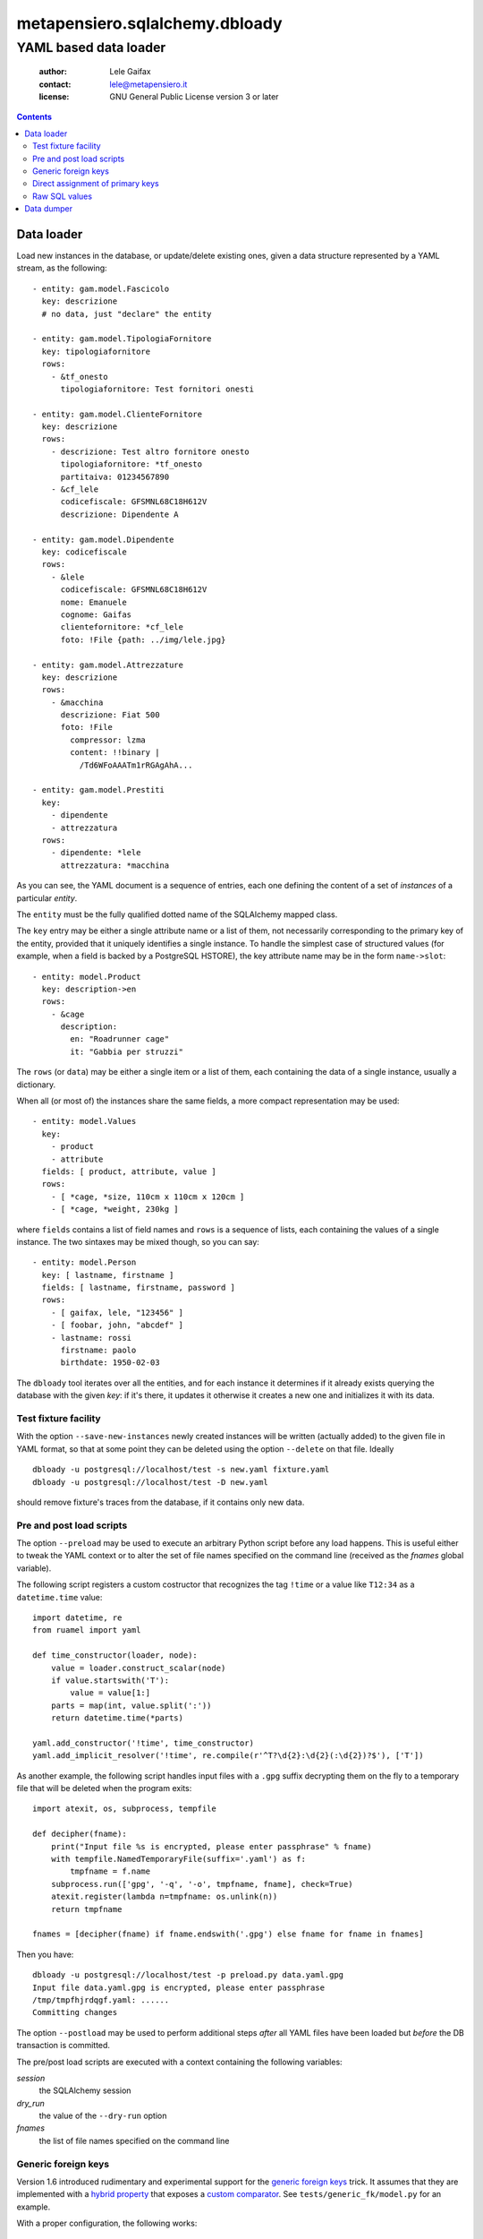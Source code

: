 .. -*- coding: utf-8 -*-
.. :Project:   metapensiero.sqlalchemy.dbloady -- YAML based data loader
.. :Created:   ven  1 gen 2016, 16.19.54, CET
.. :Author:    Lele Gaifax <lele@metapensiero.it>
.. :License:   GNU General Public License version 3 or later
.. :Copyright: © 2016, 2017 Lele Gaifax
..

=================================
 metapensiero.sqlalchemy.dbloady
=================================

----------------------
YAML based data loader
----------------------

 :author: Lele Gaifax
 :contact: lele@metapensiero.it
 :license: GNU General Public License version 3 or later

.. contents::

Data loader
===========

Load new instances in the database, or update/delete existing ones, given a data structure
represented by a YAML stream, as the following::

    - entity: gam.model.Fascicolo
      key: descrizione
      # no data, just "declare" the entity

    - entity: gam.model.TipologiaFornitore
      key: tipologiafornitore
      rows:
        - &tf_onesto
          tipologiafornitore: Test fornitori onesti

    - entity: gam.model.ClienteFornitore
      key: descrizione
      rows:
        - descrizione: Test altro fornitore onesto
          tipologiafornitore: *tf_onesto
          partitaiva: 01234567890
        - &cf_lele
          codicefiscale: GFSMNL68C18H612V
          descrizione: Dipendente A

    - entity: gam.model.Dipendente
      key: codicefiscale
      rows:
        - &lele
          codicefiscale: GFSMNL68C18H612V
          nome: Emanuele
          cognome: Gaifas
          clientefornitore: *cf_lele
          foto: !File {path: ../img/lele.jpg}

    - entity: gam.model.Attrezzature
      key: descrizione
      rows:
        - &macchina
          descrizione: Fiat 500
          foto: !File
            compressor: lzma
            content: !!binary |
              /Td6WFoAAATm1rRGAgAhA...

    - entity: gam.model.Prestiti
      key:
        - dipendente
        - attrezzatura
      rows:
        - dipendente: *lele
          attrezzatura: *macchina

As you can see, the YAML document is a sequence of entries, each one defining the content of a
set of *instances* of a particular *entity*.

The ``entity`` must be the fully qualified dotted name of the SQLAlchemy mapped class.

The ``key`` entry may be either a single attribute name or a list of them, not necessarily
corresponding to the primary key of the entity, provided that it uniquely identifies a single
instance.  To handle the simplest case of structured values (for example, when a field is
backed by a PostgreSQL HSTORE), the key attribute name may be in the form ``name->slot``::

    - entity: model.Product
      key: description->en
      rows:
        - &cage
          description:
            en: "Roadrunner cage"
            it: "Gabbia per struzzi"

The ``rows`` (or ``data``) may be either a single item or a list of them, each containing
the data of a single instance, usually a dictionary.

.. _fields:

When all (or most of) the instances share the same fields, a more compact representation may be
used::

    - entity: model.Values
      key:
        - product
        - attribute
      fields: [ product, attribute, value ]
      rows:
        - [ *cage, *size, 110cm x 110cm x 120cm ]
        - [ *cage, *weight, 230kg ]

where ``fields`` contains a list of field names and ``rows`` is a sequence of lists, each
containing the values of a single instance.  The two sintaxes may be mixed though, so you can
say::

    - entity: model.Person
      key: [ lastname, firstname ]
      fields: [ lastname, firstname, password ]
      rows:
        - [ gaifax, lele, "123456" ]
        - [ foobar, john, "abcdef" ]
        - lastname: rossi
          firstname: paolo
          birthdate: 1950-02-03

The ``dbloady`` tool iterates over all the entities, and for each instance it determines if it
already exists querying the database with the given *key*: if it's there, it updates it
otherwise it creates a new one and initializes it with its data.


Test fixture facility
---------------------

With the option ``--save-new-instances`` newly created instances will be written (actually
added) to the given file in YAML format, so that at some point they can be deleted using the
option ``--delete`` on that file.  Ideally

::

  dbloady -u postgresql://localhost/test -s new.yaml fixture.yaml
  dbloady -u postgresql://localhost/test -D new.yaml

should remove fixture's traces from the database, if it contains only new data.


Pre and post load scripts
-------------------------

The option ``--preload`` may be used to execute an arbitrary Python script before any load
happens.  This is useful either to tweak the YAML context or to alter the set of file names
specified on the command line (received as the `fnames` global variable).

The following script registers a custom costructor that recognizes the tag ``!time`` or a value
like ``T12:34`` as a ``datetime.time`` value::

  import datetime, re
  from ruamel import yaml

  def time_constructor(loader, node):
      value = loader.construct_scalar(node)
      if value.startswith('T'):
          value = value[1:]
      parts = map(int, value.split(':'))
      return datetime.time(*parts)

  yaml.add_constructor('!time', time_constructor)
  yaml.add_implicit_resolver('!time', re.compile(r'^T?\d{2}:\d{2}(:\d{2})?$'), ['T'])

As another example, the following script handles input files with a ``.gpg`` suffix decrypting
them on the fly to a temporary file that will be deleted when the program exits::

  import atexit, os, subprocess, tempfile

  def decipher(fname):
      print("Input file %s is encrypted, please enter passphrase" % fname)
      with tempfile.NamedTemporaryFile(suffix='.yaml') as f:
          tmpfname = f.name
      subprocess.run(['gpg', '-q', '-o', tmpfname, fname], check=True)
      atexit.register(lambda n=tmpfname: os.unlink(n))
      return tmpfname

  fnames = [decipher(fname) if fname.endswith('.gpg') else fname for fname in fnames]

Then you have::

  dbloady -u postgresql://localhost/test -p preload.py data.yaml.gpg
  Input file data.yaml.gpg is encrypted, please enter passphrase
  /tmp/tmpfhjrdqgf.yaml: ......
  Committing changes

The option ``--postload`` may be used to perform additional steps *after* all YAML files have
been loaded but *before* the DB transaction is committed.

The pre/post load scripts are executed with a context containing the following variables:

`session`
  the SQLAlchemy session

`dry_run`
  the value of the ``--dry-run`` option

`fnames`
  the list of file names specified on the command line


Generic foreign keys
--------------------

Version 1.6 introduced rudimentary and experimental support for the `generic foreign keys`__
trick. It assumes that they are implemented with a `hybrid property`__ that exposes a `custom
comparator`__. See ``tests/generic_fk/model.py`` for an example.

__ http://docs.sqlalchemy.org/en/latest/_modules/examples/generic_associations/generic_fk.html
__ http://docs.sqlalchemy.org/en/rel_1_1/orm/extensions/hybrid.html
__ http://docs.sqlalchemy.org/en/rel_1_1/orm/extensions/hybrid.html#building-custom-comparators

With a proper configuration, the following works::

  - entity: model.Customer
    key: name
    data:
      - &customer
        name: Best customer

  - entity: model.Supplier
    key: company_name
    data:
      - &supplier
        company_name: ACME

  - entity: model.Address
    key:
      - related_object
      - street
    data:
      - related_object: *customer
        street: 123 anywhere street
      - related_object: *supplier
        street: 321 long winding road


Direct assignment of primary keys
---------------------------------

When the attribute does not correspond to a relationship property, assignment of an instance
reference will set the attribute to the instance's primary key::

  - entity: model.Person
    key:
      - lastname
      - firstname
    fields:
      - lastname
      - firstname
    data:
      - &johndoe [ Doe, John ]

  - entity: model.CannedFilter
    key: description
    data:
      - &onlyjohndoe
        description: "Only John Doe"

  - entity: model.Condition
    key:
      - filter
      - fieldname
    data:
      - filter: *onlyjohndoe
        fieldname: "persons.id"
        fieldvalue: *johndoe

Raw SQL values
--------------

Sometime a value requires executing an arbitrary query on the database, maybe because it is
computed by a trigger or more generally because it cannot be determined by the YAML content::

  - entity: model.Number
    key:
      id
    data:
      - id: 1
        absolute: !SQL {query: "SELECT abs(:num)", params: {num: -1}}
      - id: !SQL {query: "SELECT abs(:num)", params: {num: -2}}
        absolute: !SQL {query: "SELECT abs(:num)", params: {num: -2}}
      - id: 3
        absolute: !SQL {query: "SELECT count(*) FROM numbers"}

The specified query must return a single value, as it is executed with `session.scalar()`__.

__ http://docs.sqlalchemy.org/en/latest/orm/session_api.html#sqlalchemy.orm.session.Session.scalar


Data dumper
===========

With the complementary tool, ``dbdumpy``, you can obtain a YAML representation out
of a database in the same format used by ``dbloady``. It's rather simple and in particular it
does not handle reference cycles.

The tool is driven by a `specs file`, a YAML document composed by two parts: the first defines
the `pivots` instances (that is, the entry points), the second describes how each entity must
be serialized and in which order.

Consider the following document::

  - entity: model.Result
  ---
  - entity: model.Person
    key:
      - lastname
      - firstname

  - entity: model.Exam
    fields: description
    key: description

  - entity: model.Result
    key:
      - person
      - exam
    other:
      - vote

It tells ``dbdumpy`` to consider *all* instances of ``model.Result`` as the pivots, then
defines how each entity must be serialized, simply by listing the ``key`` attribute(s) and any
further ``other`` field. Alternatively, you can specify a list of ``fields`` names, to obtain
the more compact form described `above`__.

__ fields_

Executing

::

  dbdumpy -u sqlite:////foo/bar.sqlite spec.yaml

will emit the following on stdout::

  - entity: model.Person
    key:
    - lastname
    - firstname
    rows:
    - &id002
      firstname: John
      lastname: Doe
    - &id003
      firstname: Bar
      lastname: Foo
  - entity: model.Exam
    fields: description
    key: description
    rows:
    - &id001
      - Drive license
  - entity: model.Result
    key:
    - person
    - exam
    rows:
    - exam: *id001
      person: *id002
      vote: 10
    - exam: *id001
      person: *id003
      vote: 5
